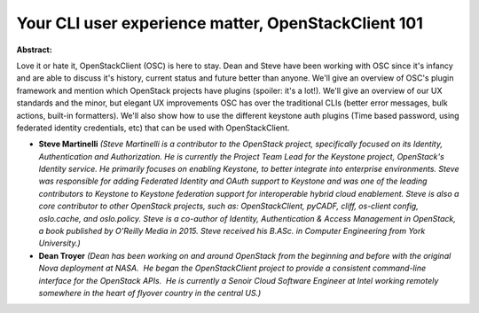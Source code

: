 Your CLI user experience matter, OpenStackClient 101
~~~~~~~~~~~~~~~~~~~~~~~~~~~~~~~~~~~~~~~~~~~~~~~~~~~~

**Abstract:**

Love it or hate it, OpenStackClient (OSC) is here to stay. Dean and Steve have been working with OSC since it's infancy and are able to discuss it's history, current status and future better than anyone. We'll give an overview of OSC's plugin framework and mention which OpenStack projects have plugins (spoiler: it's a lot!). We'll give an overview of our UX standards and the minor, but elegant UX improvements OSC has over the traditional CLIs (better error messages, bulk actions, built-in formatters). We'll also show how to use the different keystone auth plugins (Time based password, using federated identity credentials, etc) that can be used with OpenStackClient.


* **Steve Martinelli** *(Steve Martinelli is a contributor to the OpenStack project, specifically focused on its Identity, Authentication and Authorization. He is currently the Project Team Lead for the Keystone project, OpenStack's Identity service. He primarily focuses on enabling Keystone, to better integrate into enterprise environments. Steve was responsible for adding Federated Identity and OAuth support to Keystone and was one of the leading contributors to Keystone to Keystone federation support for interoperable hybrid cloud enablement. Steve is also a core contributor to other OpenStack projects, such as: OpenStackClient, pyCADF, cliff, os-client config, oslo.cache, and oslo.policy. Steve is a co-author of Identity, Authentication & Access Management in OpenStack, a book published by O'Reilly Media in 2015. Steve received his B.ASc. in Computer Engineering from York University.)*

* **Dean Troyer** *(Dean has been working on and around OpenStack from the beginning and before with the original Nova deployment at NASA.  He began the OpenStackClient project to provide a consistent command-line interface for the OpenStack APIs.  He is currently a Senoir Cloud Software Engineer at Intel working remotely somewhere in the heart of flyover country in the central US.)*
